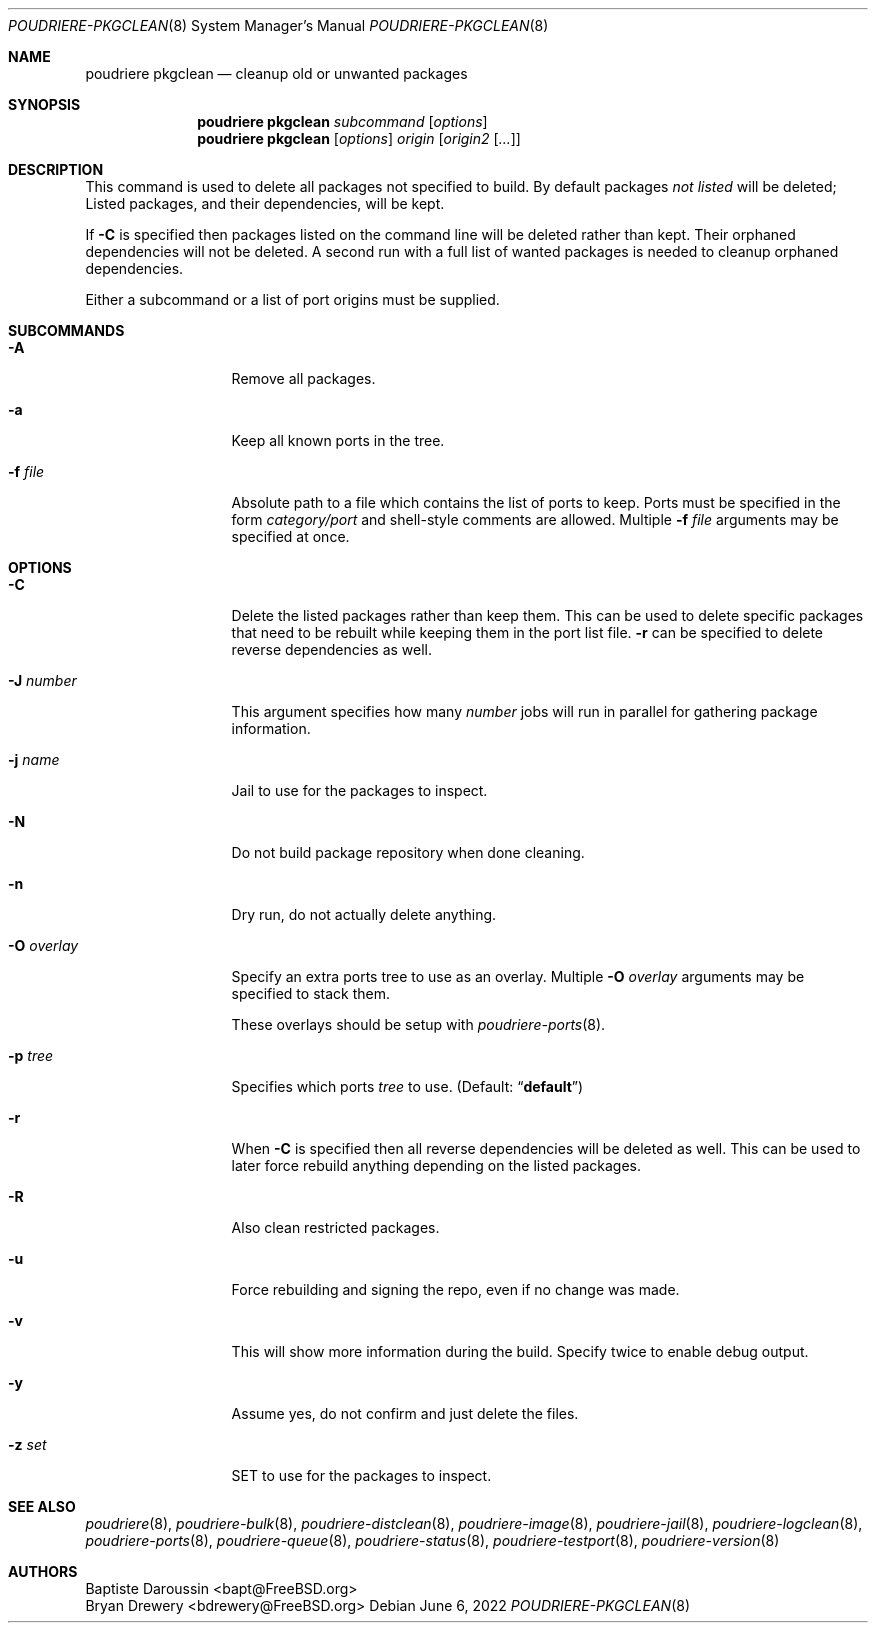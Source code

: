 .\" Copyright (c) 2012 Baptiste Daroussin <bapt@FreeBSD.org>
.\" Copyright (c) 2012-2014 Bryan Drewery <bdrewery@FreeBSD.org>
.\" Copyright (c) 2018 SRI International
.\" All rights reserved.
.\"
.\" Redistribution and use in source and binary forms, with or without
.\" modification, are permitted provided that the following conditions
.\" are met:
.\" 1. Redistributions of source code must retain the above copyright
.\"    notice, this list of conditions and the following disclaimer.
.\" 2. Redistributions in binary form must reproduce the above copyright
.\"    notice, this list of conditions and the following disclaimer in the
.\"    documentation and/or other materials provided with the distribution.
.\"
.\" THIS SOFTWARE IS PROVIDED BY THE AUTHOR AND CONTRIBUTORS ``AS IS'' AND
.\" ANY EXPRESS OR IMPLIED WARRANTIES, INCLUDING, BUT NOT LIMITED TO, THE
.\" IMPLIED WARRANTIES OF MERCHANTABILITY AND FITNESS FOR A PARTICULAR PURPOSE
.\" ARE DISCLAIMED.  IN NO EVENT SHALL THE AUTHOR OR CONTRIBUTORS BE LIABLE
.\" FOR ANY DIRECT, INDIRECT, INCIDENTAL, SPECIAL, EXEMPLARY, OR CONSEQUENTIAL
.\" DAMAGES (INCLUDING, BUT NOT LIMITED TO, PROCUREMENT OF SUBSTITUTE GOODS
.\" OR SERVICES; LOSS OF USE, DATA, OR PROFITS; OR BUSINESS INTERRUPTION)
.\" HOWEVER CAUSED AND ON ANY THEORY OF LIABILITY, WHETHER IN CONTRACT, STRICT
.\" LIABILITY, OR TORT (INCLUDING NEGLIGENCE OR OTHERWISE) ARISING IN ANY WAY
.\" OUT OF THE USE OF THIS SOFTWARE, EVEN IF ADVISED OF THE POSSIBILITY OF
.\" SUCH DAMAGE.
.\"
.\" $FreeBSD$
.\"
.\" Note: The date here should be updated whenever a non-trivial
.\" change is made to the manual page.
.Dd June 6, 2022
.Dt POUDRIERE-PKGCLEAN 8
.Os
.Sh NAME
.Nm "poudriere pkgclean"
.Nd cleanup old or unwanted packages
.Sh SYNOPSIS
.Nm
.Ar subcommand
.Op Ar options
.Nm
.Op Ar options
.Ar origin
.Op Ar origin2 Op Ar ...
.Sh DESCRIPTION
This command is used to delete all packages not specified to build.
By default packages
.Em not listed
will be deleted;
Listed packages, and their dependencies, will be kept.
.Pp
If
.Fl C
is specified then packages listed on the command line will be deleted
rather than kept.
Their orphaned dependencies will not be deleted.
A second run with a full list of wanted packages is needed to
cleanup orphaned dependencies.
.Pp
Either a subcommand or a list of port origins must be supplied.
.Sh SUBCOMMANDS
.Bl -tag -width "-f conffile"
.It Fl A
Remove all packages.
.It Fl a
Keep all known ports in the tree.
.It Fl f Ar file
Absolute path to a file which contains the list of ports to keep.
Ports must be specified in the form
.Ar category/port
and shell-style comments are allowed.
Multiple
.Fl f Ar file
arguments may be specified at once.
.El
.Sh OPTIONS
.Bl -tag -width "-f conffile"
.It Fl C
Delete the listed packages rather than keep them.
This can be used to delete specific packages that need to be rebuilt
while keeping them in the port list file.
.Fl r
can be specified to delete reverse dependencies as well.
.It Fl J Ar number
This argument specifies how many
.Ar number
jobs will run in parallel for gathering package information.
.It Fl j Ar name
Jail to use for the packages to inspect.
.It Fl N
Do not build package repository when done cleaning.
.It Fl n
Dry run, do not actually delete anything.
.It Fl O Ar overlay
Specify an extra ports tree to use as an overlay.
Multiple
.Fl O Ar overlay
arguments may be specified to stack them.
.Pp
These overlays should be setup with
.Xr poudriere-ports 8 .
.It Fl p Ar tree
Specifies which ports
.Ar tree
to use.
.Pq Default: Dq Li default
.It Fl r
When
.Fl C
is specified then all reverse dependencies will be deleted as well.
This can be used to later force rebuild anything depending on the listed
packages.
.It Fl R
Also clean restricted packages.
.It Fl u
Force rebuilding and signing the repo, even if no change was made.
.It Fl v
This will show more information during the build.
Specify twice to enable debug output.
.It Fl y
Assume yes, do not confirm and just delete the files.
.It Fl z Ar set
SET to use for the packages to inspect.
.El
.Sh SEE ALSO
.Xr poudriere 8 ,
.Xr poudriere-bulk 8 ,
.Xr poudriere-distclean 8 ,
.Xr poudriere-image 8 ,
.Xr poudriere-jail 8 ,
.Xr poudriere-logclean 8 ,
.Xr poudriere-ports 8 ,
.Xr poudriere-queue 8 ,
.Xr poudriere-status 8 ,
.Xr poudriere-testport 8 ,
.Xr poudriere-version 8
.Sh AUTHORS
.An Baptiste Daroussin Aq bapt@FreeBSD.org
.An Bryan Drewery Aq bdrewery@FreeBSD.org
